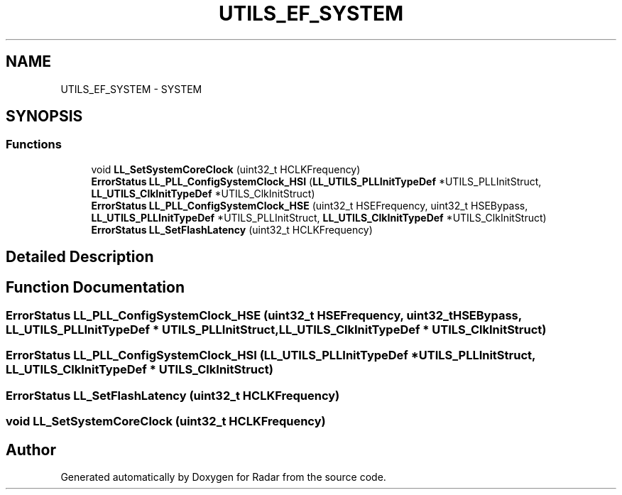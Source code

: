 .TH "UTILS_EF_SYSTEM" 3 "Version 1.0.0" "Radar" \" -*- nroff -*-
.ad l
.nh
.SH NAME
UTILS_EF_SYSTEM \- SYSTEM
.SH SYNOPSIS
.br
.PP
.SS "Functions"

.in +1c
.ti -1c
.RI "void \fBLL_SetSystemCoreClock\fP (uint32_t HCLKFrequency)"
.br
.ti -1c
.RI "\fBErrorStatus\fP \fBLL_PLL_ConfigSystemClock_HSI\fP (\fBLL_UTILS_PLLInitTypeDef\fP *UTILS_PLLInitStruct, \fBLL_UTILS_ClkInitTypeDef\fP *UTILS_ClkInitStruct)"
.br
.ti -1c
.RI "\fBErrorStatus\fP \fBLL_PLL_ConfigSystemClock_HSE\fP (uint32_t HSEFrequency, uint32_t HSEBypass, \fBLL_UTILS_PLLInitTypeDef\fP *UTILS_PLLInitStruct, \fBLL_UTILS_ClkInitTypeDef\fP *UTILS_ClkInitStruct)"
.br
.ti -1c
.RI "\fBErrorStatus\fP \fBLL_SetFlashLatency\fP (uint32_t HCLKFrequency)"
.br
.in -1c
.SH "Detailed Description"
.PP 

.SH "Function Documentation"
.PP 
.SS "\fBErrorStatus\fP LL_PLL_ConfigSystemClock_HSE (uint32_t HSEFrequency, uint32_t HSEBypass, \fBLL_UTILS_PLLInitTypeDef\fP * UTILS_PLLInitStruct, \fBLL_UTILS_ClkInitTypeDef\fP * UTILS_ClkInitStruct)"

.SS "\fBErrorStatus\fP LL_PLL_ConfigSystemClock_HSI (\fBLL_UTILS_PLLInitTypeDef\fP * UTILS_PLLInitStruct, \fBLL_UTILS_ClkInitTypeDef\fP * UTILS_ClkInitStruct)"

.SS "\fBErrorStatus\fP LL_SetFlashLatency (uint32_t HCLKFrequency)"

.SS "void LL_SetSystemCoreClock (uint32_t HCLKFrequency)"

.SH "Author"
.PP 
Generated automatically by Doxygen for Radar from the source code\&.

